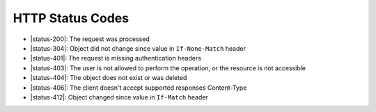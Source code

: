 HTTP Status Codes
-----------------

* |status-200|: The request was processed
* |status-304|: Object did not change since value in ``If-None-Match`` header
* |status-401|: The request is missing authentication headers
* |status-403|: The user is not allowed to perform the operation, or the resource is not accessible
* |status-404|: The object does not exist or was deleted
* |status-406|: The client doesn't accept supported responses Content-Type
* |status-412|: Object changed since value in ``If-Match`` header
